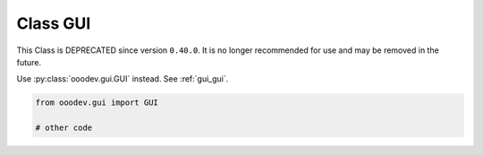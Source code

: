.. _utils_gui:

Class GUI
=========

This Class is DEPRECATED since version ``0.40.0``.
It is no longer recommended for use and may be removed in the future.

Use :py:class:`ooodev.gui.GUI` instead. See :ref:`gui_gui`.

.. code-block:: python

    from ooodev.gui import GUI

    # other code